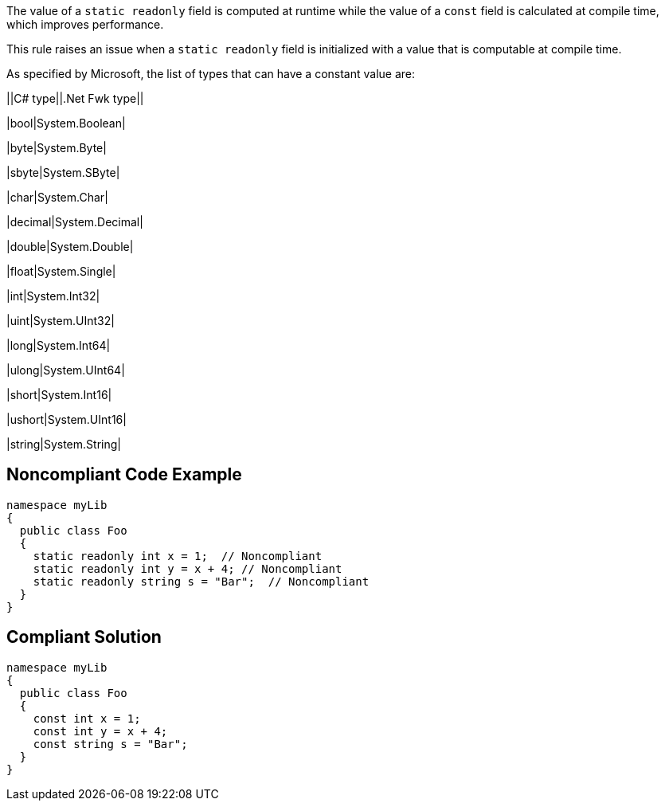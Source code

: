 The value of a ``++static readonly++`` field is computed at runtime while the value of a ``++const++`` field is calculated at compile time, which improves performance.


This rule raises an issue when a ``++static readonly++`` field is initialized with a value that is computable at compile time.


As specified by Microsoft, the list of types that can have a constant value are:


||C# type||.Net Fwk type||

|bool|System.Boolean|

|byte|System.Byte|

|sbyte|System.SByte|

|char|System.Char|

|decimal|System.Decimal|

|double|System.Double|

|float|System.Single|

|int|System.Int32|

|uint|System.UInt32|

|long|System.Int64|

|ulong|System.UInt64|

|short|System.Int16|

|ushort|System.UInt16|

|string|System.String|

== Noncompliant Code Example

----
namespace myLib
{
  public class Foo
  {
    static readonly int x = 1;  // Noncompliant
    static readonly int y = x + 4; // Noncompliant
    static readonly string s = "Bar";  // Noncompliant
  }
}
----

== Compliant Solution

----
namespace myLib
{
  public class Foo
  {
    const int x = 1;
    const int y = x + 4;
    const string s = "Bar";
  }
}
----
